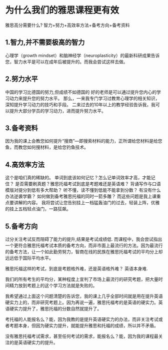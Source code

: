 * 为什么我们的雅思课程更有效
雅思高分需要什么?
智力+努力+高效率方法+备考方向+备考资料

** 1.智力,并不需要极高的智力
心理学（growth mindset）和脑神经学（neuroplasticity）的最新科研成果告诉您，智力水平是可以在成年后被提升的。而我会尝试这样去做。

** 2.努力水平
中国的学习比德国的努力,但成绩不如德国的
好的老师是可以通过提升您内心的学习动力来提升您的努力水平。
那么，一来我专门学习过教育心理学的相关知识，深知提升学习动力的技巧和手段。
二来过去的10年以上的教学经验告诉我，我可以提升大部分学员的学习动力，进而提升努力水平。

** 3.备考资料
因为我的课上会教您如何提升“搜商”—即搜索材料的能力，正所谓给您材料是给您鱼，而教您如何搜材料，是给您钓鱼技术。

** 4.高效率方法
这个是咱们真的稀缺的。
单词到底该如何记忆？怎么记单词效率才高，才能记住？
是否需要刷真题？雅思托福考试到底是考题难还是英语难？
背诵写作与口语模版对提分到低有多大帮助？
听不懂，读不懂到低能不能拿到分数？
有没有什么办法逆袭学霸？
如何做到备考雅思托福的同时一箭多雕？
而这些问题是我上课重点要讲解的内容。
我将尝试让您告别挂上一档猛轰油门的过去，轻装上阵，优雅的挂上五档轻点油门，一路狂飙。

** 5.备考方向
过分关注考试反而阻碍了能力的提升,结果是考试成绩低.
而课程中，我会尝试指出一个更符合雅思托福考试本质的备考方向，而非市面上最流行的方法。因为最流行的备考方法，让一个如此勤劳努力，智商在线的民族在雅思托福考试的平均分上却远远低于国际平均水平。

雅思托福这样的考试，到底是考题格外难，还是英语格外难？
英语本身难.

我们的所有考生的平均分，某种程度上宣判了市场上最流行的研究考题，把大量时间精力放到考题上的这个学习方法就是失败的。

我希望通过上面这个问题清楚的告诉您，我的课上几乎全部时间就是用在提升英语硬实力上的，而非研究考题上。因为再说一遍，雅思托福考的是英语的硬实力。英语硬实力提升了，雅思托福的分数自然就提升了。

考托福的人能报名么？能，因为我教的是提升英语硬实力的办法，而非关注考试或者考题本身，但因为硬实力提升，就能提升雅思和托福的成绩，所以并不矛盾。

没有雅思托福考试需求，甚至任何考试的需求，能报名么？能，因为我的课程最关注的是英语硬实力的提升。

